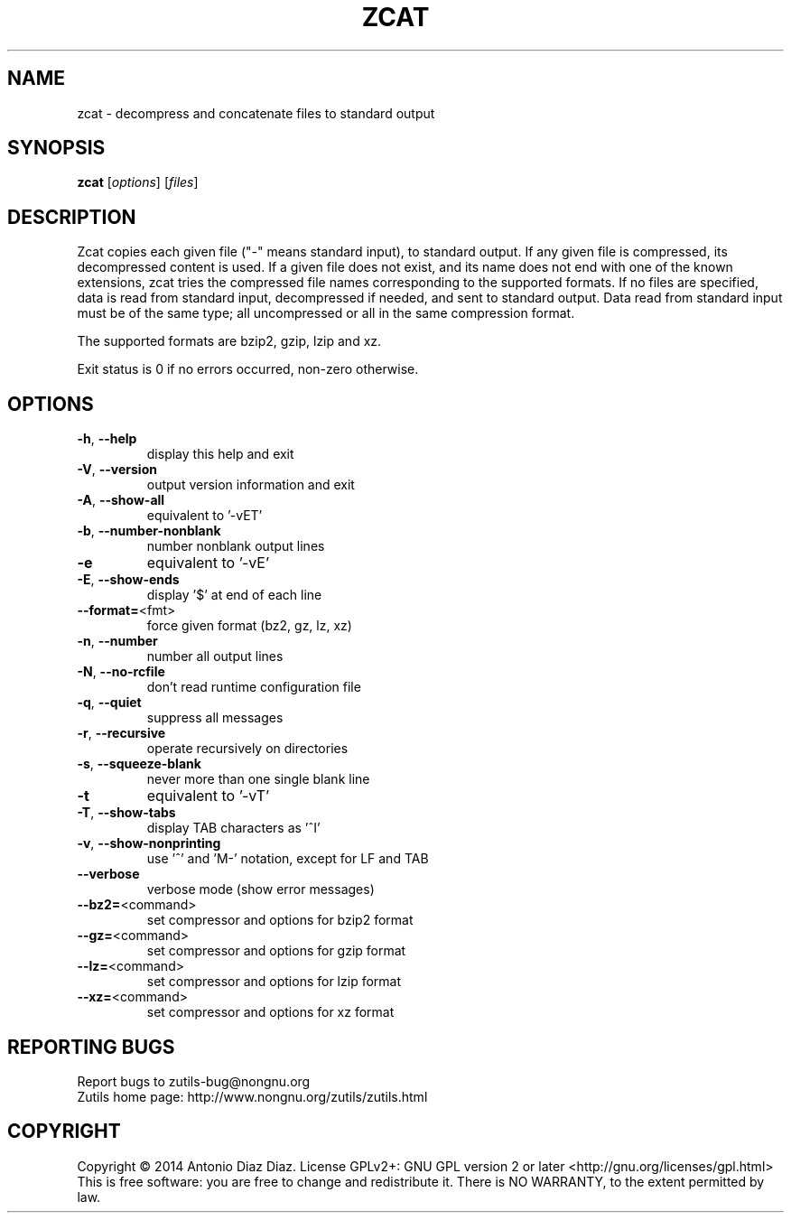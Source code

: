.\" DO NOT MODIFY THIS FILE!  It was generated by help2man 1.46.1.
.TH ZCAT "1" "August 2014" "zcat (zutils) 1.3" "User Commands"
.SH NAME
zcat \- decompress and concatenate files to standard output
.SH SYNOPSIS
.B zcat
[\fI\,options\/\fR] [\fI\,files\/\fR]
.SH DESCRIPTION
Zcat copies each given file ("\-" means standard input), to standard
output. If any given file is compressed, its decompressed content is
used. If a given file does not exist, and its name does not end with one
of the known extensions, zcat tries the compressed file names
corresponding to the supported formats. If no files are specified,
data is read from standard input, decompressed if needed, and sent to
standard output. Data read from standard input must be of the same type;
all uncompressed or all in the same compression format.
.PP
The supported formats are bzip2, gzip, lzip and xz.
.PP
Exit status is 0 if no errors occurred, non\-zero otherwise.
.SH OPTIONS
.TP
\fB\-h\fR, \fB\-\-help\fR
display this help and exit
.TP
\fB\-V\fR, \fB\-\-version\fR
output version information and exit
.TP
\fB\-A\fR, \fB\-\-show\-all\fR
equivalent to '\-vET'
.TP
\fB\-b\fR, \fB\-\-number\-nonblank\fR
number nonblank output lines
.TP
\fB\-e\fR
equivalent to '\-vE'
.TP
\fB\-E\fR, \fB\-\-show\-ends\fR
display '$' at end of each line
.TP
\fB\-\-format=\fR<fmt>
force given format (bz2, gz, lz, xz)
.TP
\fB\-n\fR, \fB\-\-number\fR
number all output lines
.TP
\fB\-N\fR, \fB\-\-no\-rcfile\fR
don't read runtime configuration file
.TP
\fB\-q\fR, \fB\-\-quiet\fR
suppress all messages
.TP
\fB\-r\fR, \fB\-\-recursive\fR
operate recursively on directories
.TP
\fB\-s\fR, \fB\-\-squeeze\-blank\fR
never more than one single blank line
.TP
\fB\-t\fR
equivalent to '\-vT'
.TP
\fB\-T\fR, \fB\-\-show\-tabs\fR
display TAB characters as '^I'
.TP
\fB\-v\fR, \fB\-\-show\-nonprinting\fR
use '^' and 'M\-' notation, except for LF and TAB
.TP
\fB\-\-verbose\fR
verbose mode (show error messages)
.TP
\fB\-\-bz2=\fR<command>
set compressor and options for bzip2 format
.TP
\fB\-\-gz=\fR<command>
set compressor and options for gzip format
.TP
\fB\-\-lz=\fR<command>
set compressor and options for lzip format
.TP
\fB\-\-xz=\fR<command>
set compressor and options for xz format
.SH "REPORTING BUGS"
Report bugs to zutils\-bug@nongnu.org
.br
Zutils home page: http://www.nongnu.org/zutils/zutils.html
.SH COPYRIGHT
Copyright \(co 2014 Antonio Diaz Diaz.
License GPLv2+: GNU GPL version 2 or later <http://gnu.org/licenses/gpl.html>
.br
This is free software: you are free to change and redistribute it.
There is NO WARRANTY, to the extent permitted by law.
